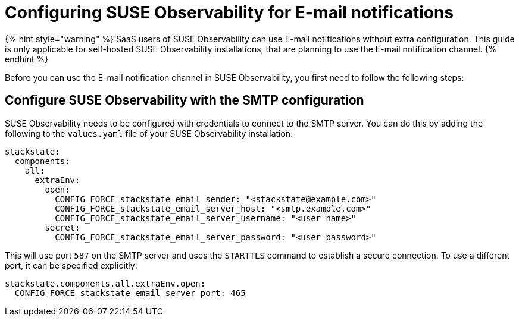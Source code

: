 = Configuring SUSE Observability for E-mail notifications
:description: SUSE Observability Self-hosted

{% hint style="warning" %}
SaaS users of SUSE Observability can use E-mail notifications without extra configuration. This guide is only applicable for self-hosted SUSE Observability installations, that are planning to use the E-mail notification channel.
{% endhint %}

Before you can use the E-mail notification channel in SUSE Observability, you first need to follow the following steps:

== Configure SUSE Observability with the SMTP configuration

SUSE Observability needs to be configured with credentials to connect to the SMTP server. You can do this by adding the following to the `values.yaml` file of your SUSE Observability installation:

[,yaml]
----
stackstate:
  components:
    all:
      extraEnv:
        open:
          CONFIG_FORCE_stackstate_email_sender: "<stackstate@example.com>"
          CONFIG_FORCE_stackstate_email_server_host: "<smtp.example.com>"
          CONFIG_FORCE_stackstate_email_server_username: "<user name>"
        secret:
          CONFIG_FORCE_stackstate_email_server_password: "<user password>"
----

This will use port `587` on the SMTP server and uses the `STARTTLS` command to establish a secure connection.
To use a different port, it can be specified explicitly:

[,yaml]
----
stackstate.components.all.extraEnv.open:
  CONFIG_FORCE_stackstate_email_server_port: 465
----
